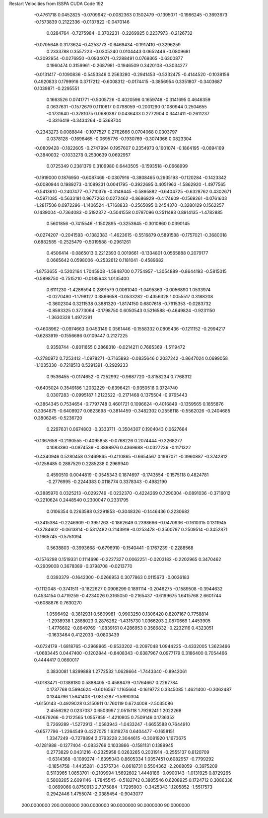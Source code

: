 Restart Velocities from ISSPA CUDA Code
192
  -0.4761718   0.0452825  -0.0709942  -0.0082363   0.1502479  -0.1395071
  -0.1986245  -0.3693673  -0.1573839   0.2122336  -0.0137822  -0.0470146
   0.0284764  -0.7275984  -0.3702231  -0.2269925   0.2237973  -0.2126732
  -0.0705648   0.3173624  -0.4253773  -0.6469434  -0.1917410  -0.3296259
   0.2333788   0.3557223  -0.0305240   0.0104443   0.0652446  -0.0809681
  -0.3092954  -0.0276950  -0.0934071  -0.2288491   0.0769365  -0.6300877
   0.1960474   0.3159961  -0.2687981  -0.1946509   0.3420108  -0.3034277
  -0.0131417  -0.1090836  -0.5453346   0.2563280  -0.2941453  -0.5332475
  -0.4144520  -0.1038156   0.4920833   0.1799916   0.3717212  -0.6008312
  -0.0174415  -0.3856954   0.3351807  -0.3403687   0.1039871  -0.2295551
   0.1663526   0.0741771  -0.5005726  -0.4020596   0.1659748  -0.3141695
   0.4646359   0.0637631  -0.1572679   0.1110617   0.0798059  -0.2001290
   0.1080944   0.2504655  -0.1731640  -0.3781075   0.0680387   0.0436433
   0.2772904   0.3441411  -0.2611237  -0.3316419  -0.3434264  -0.5368704
  -0.2343273   0.0088844  -0.1077527   0.2762666   0.0704068   0.0303797
   0.0378128  -0.1696465  -0.0695776  -0.1930769  -0.3074366   0.0823304
  -0.0809428  -0.1822605  -0.2747994   0.1957607   0.2354973   0.1601074
  -0.1864195  -0.0894169  -0.3840032  -0.1033278   0.2530639   0.0692957
   0.0725349   0.2381379   0.3109980   0.6443505  -0.1593518  -0.0668999
  -0.1919000   0.1876950  -0.6087469  -0.0307916  -0.3808465   0.2935193
  -0.1120284  -0.1423342  -0.0080944   0.1989273  -0.1089231   0.0041795
  -0.3922695   0.4051963  -1.5862920  -1.4977565  -0.5413610  -0.2407477
  -0.7710376  -0.3149445  -0.5895882  -0.6404725  -0.6328762   0.4302671
  -0.5971085  -0.5633181   0.9677263   0.0272462  -0.8686929  -0.4174609
  -0.1569261  -0.0761603  -1.2817506   0.0972296  -1.1406524  -1.7168833
  -0.2565095   0.2454370  -0.3280129   0.1562257   0.1439004  -0.7364083
  -0.5192372  -0.5041558   0.0787096   0.2511483   0.8914135  -1.4782885
   0.5601856  -0.7415546  -1.1502895  -0.3253645  -0.3010860   0.0390145
  -0.0274207  -0.2041593  -0.1382383  -1.4623615  -0.5516879   0.5891588
  -0.1757021  -0.3680018   0.6882585  -0.2525479  -0.5019588  -0.2961261
   0.4506414  -0.0865013   0.2212393   0.0019661  -0.1334801   0.0565888
   0.2079177   0.0665642   0.0598006  -0.2532612   0.1181041  -0.4589682
  -1.8753655  -0.5202164   1.7045908  -1.5948700   0.7754957  -1.3054889
  -0.8644193  -0.5815015  -0.5898750  -0.7515210  -0.0185643   1.0135400
   0.6111230  -1.4286594   0.2891579   0.0061040  -1.0495363  -0.0056890
   1.0533974  -0.0270490  -1.1798127   0.3866658  -0.0533282  -0.4356328
   1.0055517   0.3188208  -0.3602304   0.3211538   0.3881320  -1.8174150
   0.6807618  -0.7915353  -0.0283732  -0.8593325   0.3773064  -0.1798750
   0.6050543   0.5216588  -0.4649824  -0.9231150  -1.3630328   1.4972291
  -0.4608962  -0.0974663   0.0453149   0.0561446  -0.1558332   0.0805436
  -0.1211152  -0.2994217  -0.6283919  -0.1556686   0.0109447   0.2127225
   0.9358744  -0.8011655   0.2868310  -0.0214211   0.7685369  -1.5119472
  -0.2780972   0.7253412  -1.0978271  -0.7165893  -0.0835646   0.2037242
  -0.8647024   0.0699058  -1.1035330  -0.7218513   0.5291391  -0.2929233
   0.9536455  -0.0174652  -0.7252992  -0.9687720  -0.8158234   0.7768312
  -0.6405024   0.3549186   1.2032229  -0.6396421  -0.9350516   0.3724740
   0.0307283  -0.0995187   1.2123522  -0.2171468   0.1375504  -0.9765443
  -0.3864345   0.7534654  -0.7797748   0.4601721   0.1096624  -0.4016849
  -0.1359565   0.1855876   0.3364875  -0.6408927   0.0823698  -0.3814459
  -0.3482302   0.2558118  -0.5562026  -0.2404685   0.3806245  -0.5236720
   0.2297631   0.0674803  -0.3333711  -0.3504307   0.1904043   0.0627684
  -0.1367658  -0.2190555  -0.4095858  -0.0768226   0.2074444  -0.3268277
   0.1083390  -0.0874539  -0.3898976   0.4369688  -0.0327236  -0.1171322
  -0.4340946   0.5280458   0.2469865  -0.4110865  -0.6654567   0.1967071
  -0.3960887  -0.3742812  -0.1258485   0.2887529   0.2285238   0.2969940
   0.4590510   0.0044819  -0.0545343   0.1874697  -0.1743554  -0.1575118
   0.4824781  -0.2776995  -0.2244383   0.0118774   0.3378343  -0.4982190
  -0.3885970   0.0325213  -0.0292749  -0.0232370  -0.4224269   0.7290304
  -0.0891036  -0.3716012  -0.2210624   0.2448540   0.2300047   0.2331795
   0.0106354   0.2263588   0.2291853  -0.3048326  -0.1446436   0.2230682
  -0.3415384  -0.2246909  -0.3951263  -0.1862649   0.2398666  -0.0470936
  -0.1610315   0.1311945  -0.3784602  -0.0613814  -0.5317482   0.2143919
  -0.0253478  -0.3500797   0.2509514  -0.3452871  -0.1665745  -0.5751094
   0.5638803  -0.3993668  -0.6796910  -0.1540441  -0.1767239  -0.2288568
  -0.1576298   0.1519331   0.1114696  -0.2227327   0.0062251  -0.0203182
  -0.2202965   0.3470462  -0.2909008   0.3678389  -0.3798708  -0.0213770
   0.0393379  -0.1642300  -0.0266953   0.3077863   0.0115673  -0.0036183
  -0.1112048  -0.3741511  -0.1822627   0.0908299   0.1891114  -0.2046275
  -0.1589508  -0.3944632   0.4534154   0.4719259  -0.4234026   0.3165050
  -0.2165437  -0.6199675   1.6415768   2.6601744  -0.6088876   0.7630270
   1.0596492  -0.3812931   0.5609981  -0.9903250   0.1306420   0.8207167
   0.7758814  -1.2938938   1.2888023   0.2876262  -1.4315730   1.0366203
   2.0870669   1.4453905  -1.4776602  -0.8649769  -1.0839161   0.4286953
   0.3586832  -0.2232116   0.4323051  -0.1633464   0.4122033  -0.0803439
  -0.0724179  -1.6818765  -0.2968965  -0.9533202  -0.2097048   1.0944225
  -0.4332005   1.3623466  -1.0683445   0.0447400  -0.1202844  -0.8408343
  -0.6387967   0.0977179   0.3186400   0.7054466   0.4444417   0.0660017
   0.3830081   1.8299888   1.2772532   1.0628664  -1.7443340  -0.8942061
  -0.0183471  -0.1388180   0.5888405  -0.4588479  -0.1764667   0.2267784
   0.1737768   0.5994624  -0.6016567   1.1165664  -0.1619773   0.3345085
   1.4621400  -0.3062487   0.1344796   1.5641403  -1.0815287  -1.5990304
  -1.6150143  -0.4929028   0.3150911   0.1760119   0.6724008  -2.5035086
   2.4556282   0.0237037   0.6503997   2.0515118   1.7926241   1.2022268
  -0.0679266  -0.2122565   1.0557859  -1.4210805   0.7509146   0.1736352
   0.7269289  -1.5272913  -1.0583943  -1.0433247  -1.6655588   0.7644910
  -0.6577796  -1.2264549   0.4227075   1.6319274   0.6404477  -0.1658151
   1.3347249  -0.7278894   2.0793228   2.3044615  -0.3081920   1.1673675
  -0.1281988  -0.1277404  -0.0833769   0.1033866  -0.1581131   0.1389945
   0.2773829   0.0431216  -0.2325958   0.0263265   0.2031914  -0.2555137
   0.8120709  -0.6314368  -0.1089274  -1.6395043   0.8605334   1.0357451
   0.6082957  -0.7799292  -0.1854758  -1.4435281  -0.3575734  -0.0618731
   0.5504362  -2.2068059  -0.3975209   0.5113965   1.0853701  -0.2109994
   1.5692602   1.4448186  -0.0900143  -1.0131925   0.8729265   0.5808265
   2.6091146  -1.7845545  -0.5182742   0.3805546   0.6208925   0.1724712
   0.3086336  -0.0699066   0.8750913   2.7375884  -1.7295903  -0.3425343
   1.1205852  -1.5517573   0.2942446   1.4755074  -2.0385454  -0.9043077
 200.0000000 200.0000000 200.0000000  90.0000000  90.0000000  90.0000000
